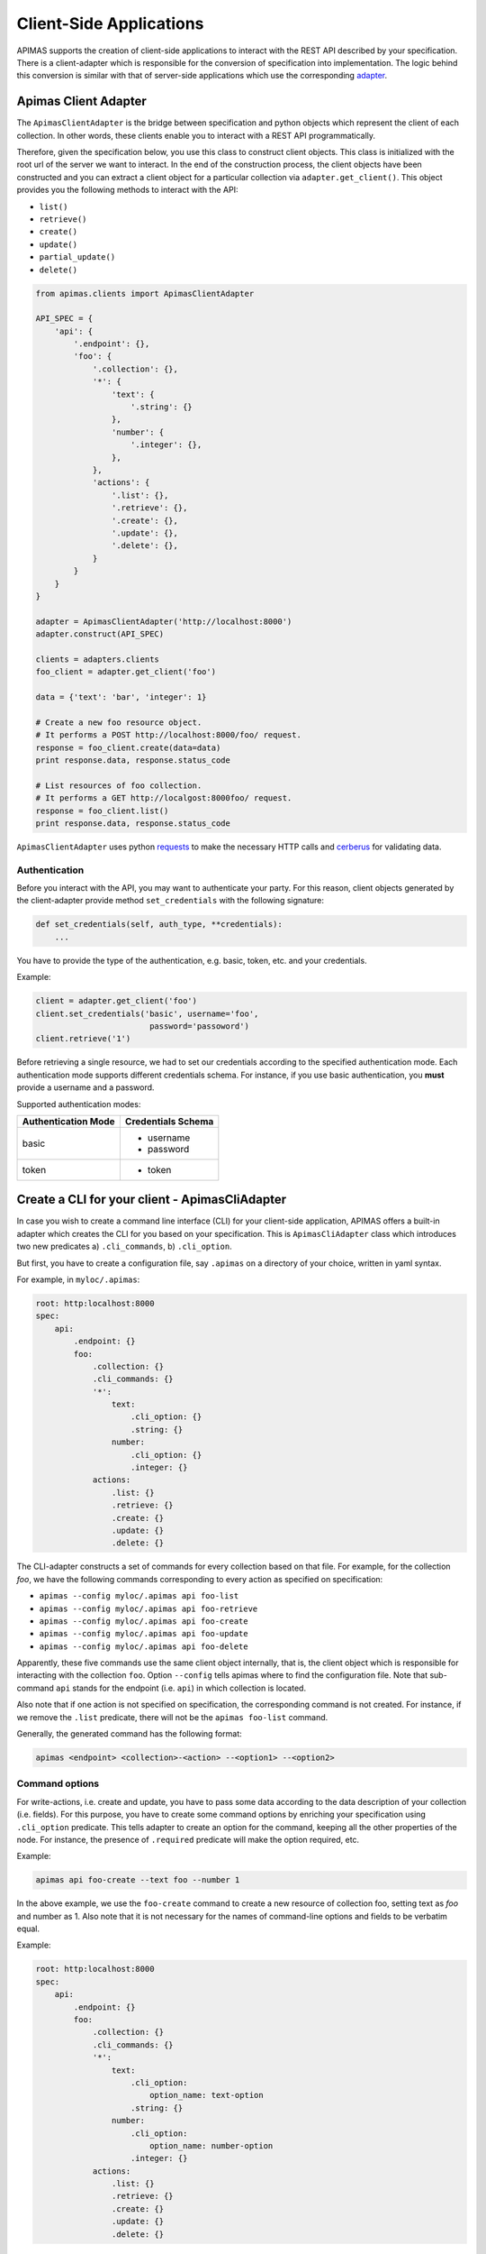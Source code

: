 Client-Side Applications
************************

APIMAS supports the creation of client-side applications to interact
with the REST API described by your specification. There is a
client-adapter which is responsible for the conversion of
specification into implementation. The logic behind this conversion
is similar with that of server-side applications which use the
corresponding `adapter <drf_adapter.html>`__.


Apimas Client Adapter
=====================

The ``ApimasClientAdapter`` is the bridge between specification and
python objects which represent the client of each collection. In
other words, these clients enable you to interact with a REST API
programmatically.

Therefore, given the specification below, you use this class to
construct client objects. This class is initialized with the root url
of the server we want to interact. In the end of the construction
process, the client objects have been constructed and you can extract
a client object for a particular collection via
``adapter.get_client()``. This object provides you the following
methods to interact with the API:

- ``list()``
- ``retrieve()``
- ``create()``
- ``update()``
- ``partial_update()``
- ``delete()``

.. code-block:: python

    from apimas.clients import ApimasClientAdapter

    API_SPEC = {
        'api': {
            '.endpoint': {},
            'foo': {
                '.collection': {},
                '*': {
                    'text': {
                        '.string': {}
                    },
                    'number': {
                        '.integer': {},
                    },
                },
                'actions': {
                    '.list': {},
                    '.retrieve': {},
                    '.create': {},
                    '.update': {},
                    '.delete': {},
                }
            }
        }
    }

    adapter = ApimasClientAdapter('http://localhost:8000')
    adapter.construct(API_SPEC)

    clients = adapters.clients
    foo_client = adapter.get_client('foo')

    data = {'text': 'bar', 'integer': 1}

    # Create a new foo resource object.
    # It performs a POST http://localhost:8000/foo/ request.
    response = foo_client.create(data=data)
    print response.data, response.status_code

    # List resources of foo collection.
    # It performs a GET http://localgost:8000foo/ request.
    response = foo_client.list()
    print response.data, response.status_code

``ApimasClientAdapter`` uses python
`requests <http://docs.python-requests.org/en/master/>`__ to make
the necessary HTTP calls and
`cerberus <http://docs.python-cerberus.org/en/stable/>`__ for
validating data.


Authentication
--------------

Before you interact with the API, you may want to authenticate your
party. For this reason, client objects generated by the
client-adapter provide method ``set_credentials`` with the following
signature:

.. code-block:: python

    def set_credentials(self, auth_type, **credentials):
        ...

You have to provide the type of the authentication, e.g. basic,
token, etc. and your credentials.

Example:

.. code-block:: python

    client = adapter.get_client('foo')
    client.set_credentials('basic', username='foo',
                            password='passoword')
    client.retrieve('1')

Before retrieving a single resource, we had to set our credentials
according to the specified authentication mode. Each authentication
mode supports different credentials schema. For instance, if you
use basic authentication, you **must** provide a username and a
password.

Supported authentication modes:

=================== ===============================
Authentication Mode Credentials Schema
=================== ===============================
basic               - username
                    - password
token               - token
=================== ===============================

Create a CLI for your client - ApimasCliAdapter
===============================================

In case you wish to create a command line interface (CLI) for your
client-side application, APIMAS offers a built-in adapter which
creates the CLI for you based on your specification. This is
``ApimasCliAdapter`` class which introduces two new predicates
a) ``.cli_commands``, b) ``.cli_option``.

But first, you have to create a configuration file, say ``.apimas``
on a directory of your choice, written in yaml syntax.

For example, in ``myloc/.apimas``:

.. code-block:: yaml

    root: http:localhost:8000
    spec:
        api:
            .endpoint: {}
            foo:
                .collection: {}
                .cli_commands: {}
                '*':
                    text:
                        .cli_option: {}
                        .string: {}
                    number:
                        .cli_option: {}
                        .integer: {}
                actions:
                    .list: {}
                    .retrieve: {}
                    .create: {}
                    .update: {}
                    .delete: {}

The CLI-adapter constructs a set of commands for every collection
based on that file. For example, for the collection `foo`, we have the
following commands corresponding to every action as specified on
specification:

- ``apimas --config myloc/.apimas api foo-list``
- ``apimas --config myloc/.apimas api foo-retrieve``
- ``apimas --config myloc/.apimas api foo-create``
- ``apimas --config myloc/.apimas api foo-update``
- ``apimas --config myloc/.apimas api foo-delete``

Apparently, these five commands use the same client object internally,
that is, the client object which is responsible for interacting with
the collection ``foo``. Option ``--config`` tells apimas where to find
the configuration file. Note that sub-command ``api`` stands for the
endpoint (i.e. ``api``) in which collection is located.

Also note that if one action is not specified on specification, the
corresponding command is not created. For instance, if we remove the
``.list`` predicate, there will not be the ``apimas foo-list``
command.

Generally, the generated command has the following format:

.. code-block:: shell

    apimas <endpoint> <collection>-<action> --<option1> --<option2>

Command options
---------------
For write-actions, i.e. create and update, you have to pass some data
according to the data description of your collection (i.e. fields).
For this purpose, you have to create some command options by enriching
your specification using ``.cli_option`` predicate. This tells adapter
to create an option for the command, keeping all the other properties
of the node. For instance, the presence of ``.required`` predicate
will make the option required, etc.

Example:

.. code-block:: shell

    apimas api foo-create --text foo --number 1

In the above example, we use the ``foo-create`` command to create a
new resource of collection foo, setting text as `foo` and number as 1.
Also note that it is not necessary for the names of command-line
options and fields to be verbatim equal.

Example:

.. code-block:: yaml

    root: http:localhost:8000
    spec:
        api:
            .endpoint: {}
            foo:
                .collection: {}
                .cli_commands: {}
                '*':
                    text:
                        .cli_option:
                            option_name: text-option
                        .string: {}
                    number:
                        .cli_option:
                            option_name: number-option
                        .integer: {}
                actions:
                    .list: {}
                    .retrieve: {}
                    .create: {}
                    .update: {}
                    .delete: {}

In the above example, we specified the parameter ``option_name`` in
``.cli_option`` predicate which defines the name of the command
option and it creates a mapping with the name of the API field.

.. code-block:: shell

    apimas api foo-create --text-option foo --number-option 1

However, the HTTP request which is going to be made by the client,
has still the structure as defined by the specification.



Structural fields
^^^^^^^^^^^^^^^^^

Imagine we have two more fields which describe the collection `foo`.
One is a ``.struct`` (i.e. field `"foo"`) and the other is
``.structarray`` (i.e. field `"bar"`).

.. code-block:: yaml

    root: http:localhost:8000
    spec:
        api:
            .endpoint: {}
            foo:
                .collection: {}
                .cli_commands: {}
                '*':
                    text:
                        .cli_option: {}
                        .string: {}
                    number:
                        .cli_option: {}
                        .integer: {}
                    foo:
                        .cli_option: {}
                        .struct:
                            age:
                                .cli_option: {}
                                .integer: {}
                            name:
                                .cli_option: {}
                                .string: {}
                    bar:
                        .cli_option: {}
                        .structarray:
                            age:
                                .cli_option: {}
                                .integer: {}
                            name:
                                .cli_option: {}
                                .string: {}
                actions:
                    .list: {}
                    .retrieve: {}
                    .create: {}
                    .update: {}
                    .delete: {}

The command options are created as follows:

- In case of ``.struct``, a command option for every nested field
  prefixed by the name of parent node is created.
- In case of ``.structarray``, a single command option is created
  which takes a JSON as input.

Example:

.. code-block:: shell

    apimas api foo-create --foo-age 1 --foo-name myname --bar '[{"age": 1, "name": "myname"}]'

Resource actions
----------------

Commands performed on single resources, have a required command
argument which is the identifier of the resource to the set of the
collection.

Example:

.. code-block:: shell

    apimas api foo-update bar --data foo --number 1
    apimas api foo-retrieve bar
    apimas api foo-delete bar

We performed update, retrieve and delete actions on a resource of
collection `foo`, identified by the name **"bar"**.


Authentication
--------------

If you want to provide your credentials in order to be authenticated
before interacting with your collection, you have to enrich your
specification, using ``.cli_auth`` predicate. The ``.cli_auth``
predicate creates a new **required** option named ``--credentials``
for every command of your collection. This command options takes a
file path as input. This points to a file where your credentials are
provided. The format of your file is indicated by the parameter
``format`` inside ``.cli_auth``. The supported formats are a) yaml,
b) json. In addition, this file **must** provide your credentials
based on the credentials schema which you have specified on your
specification.

Example:

.. code-block:: yaml

    root: http:localhost:8000
    spec:
        api:
            .endpoint: {}
            foo:
                .collection: {}
                .cli_commands: {}
                .cli_auth:
                    format: yaml
                    schema:
                        basic:
                            -username
                            -password
                '*':
                    text:
                        .cli_option: {}
                        .string: {}
                    number:
                        .cli_option: {}
                        .integer: {}
                actions:
                    .list: {}
                    .retrieve: {}
                    .create: {}
                    .update: {}
                    .delete: {}

Then, your file where your credentials are stored should be as
follows:

``mycredentials.yaml``

.. code-block:: yaml

    basic:
        username: myusername
        password: mypassword

Now you are ready to execute all commands:

.. code-block:: shell

    apimas api foo-list --credentials ~/mycredentials.yaml
    apimas api foo-retrieve bar --credentials ~/mycredentials.yaml
    apimas api foo-create --text foo --number 1 --credentials ~/mycredentials.yaml
    apimas api foo-update bar --text foo --number 1 --credentials ~/mycredentials.yaml
    apimas api foo-delete bar --credentials ~/credentials.yaml

Multiple Authentication Modes
^^^^^^^^^^^^^^^^^^^^^^^^^^^^^

If you need multiple authentication modes, then you should specify all
of them on your specification. Then, you should add the ``.cli_auth``
predicate to your specification. In the following example, a client can
be authenticated with two possible authentication modes, i.e. ``basic``
and ``token``.

.. code-block:: yaml

    .cli_auth:
        format: yaml
        schema:
            basic:
                -username
                -password
            token:
                -token

In this case, you can provide credentials for both authentication
modes on your credentials file. However, only one authentication
mode is used each time. You can select which one you want to use by
specifying ``default``. If default is not specified, then the first
authentication mode is used.

For example:

``credentials.yaml``

.. code-block:: yaml

    default: token
    basic:
        username: myusername
        password: mypassword
    token:
        token: mytoken
